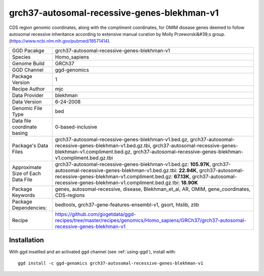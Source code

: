.. _`grch37-autosomal-recessive-genes-blekhman-v1`:

grch37-autosomal-recessive-genes-blekhman-v1
============================================

|downloads|

CDS region genomic coordinates, along with the compliment coordinates, for OMIM disease genes deemed  to follow autosomal recessive inheritance according to extensive manual curation by Molly Przeworski&#39;s group.(https://www.ncbi.nlm.nih.gov/pubmed/18571414).

================================== ====================================
GGD Pacakge                        grch37-autosomal-recessive-genes-blekhman-v1 
Species                            Homo_sapiens
Genome Build                       GRCh37
GGD Channel                        ggd-genomics
Package Version                    1
Recipe Author                      mjc 
Data Provider                      blekhman
Data Version                       6-24-2008
Genomic File Type                  bed
Data file coordinate basing        0-based-inclusive
Package's Data Files               grch37-autosomal-recessive-genes-blekhman-v1.bed.gz, grch37-autosomal-recessive-genes-blekhman-v1.bed.gz.tbi, grch37-autosomal-recessive-genes-blekhman-v1.compliment.bed.gz, grch37-autosomal-recessive-genes-blekhman-v1.compliment.bed.gz.tbi
Approximate Size of Each Data File grch37-autosomal-recessive-genes-blekhman-v1.bed.gz: **105.97K**, grch37-autosomal-recessive-genes-blekhman-v1.bed.gz.tbi: **22.94K**, grch37-autosomal-recessive-genes-blekhman-v1.compliment.bed.gz: **67.13K**, grch37-autosomal-recessive-genes-blekhman-v1.compliment.bed.gz.tbi: **18.90K**
Package Keywords                   genes, autosomal-recessive, disease, Blekhman_et_al, AR, OMIM, gene_coordinates, CDS-regions
Package Dependencies:              bedtools, grch37-gene-features-ensembl-v1, gsort, htslib, zlib
Recipe                             https://github.com/gogetdata/ggd-recipes/tree/master/recipes/genomics/Homo_sapiens/GRCh37/grch37-autosomal-recessive-genes-blekhman-v1
================================== ====================================



Installation
------------

.. highlight: bash

With ggd insatlled and an activated ggd channel (see :ref:`using-ggd`), install with::

   ggd install -c ggd-genomics grch37-autosomal-recessive-genes-blekhman-v1

.. |downloads| image:: https://anaconda.org/ggd-genomics/grch37-autosomal-recessive-genes-blekhman-v1/badges/downloads.svg
               :target: https://anaconda.org/ggd-genomics/grch37-autosomal-recessive-genes-blekhman-v1